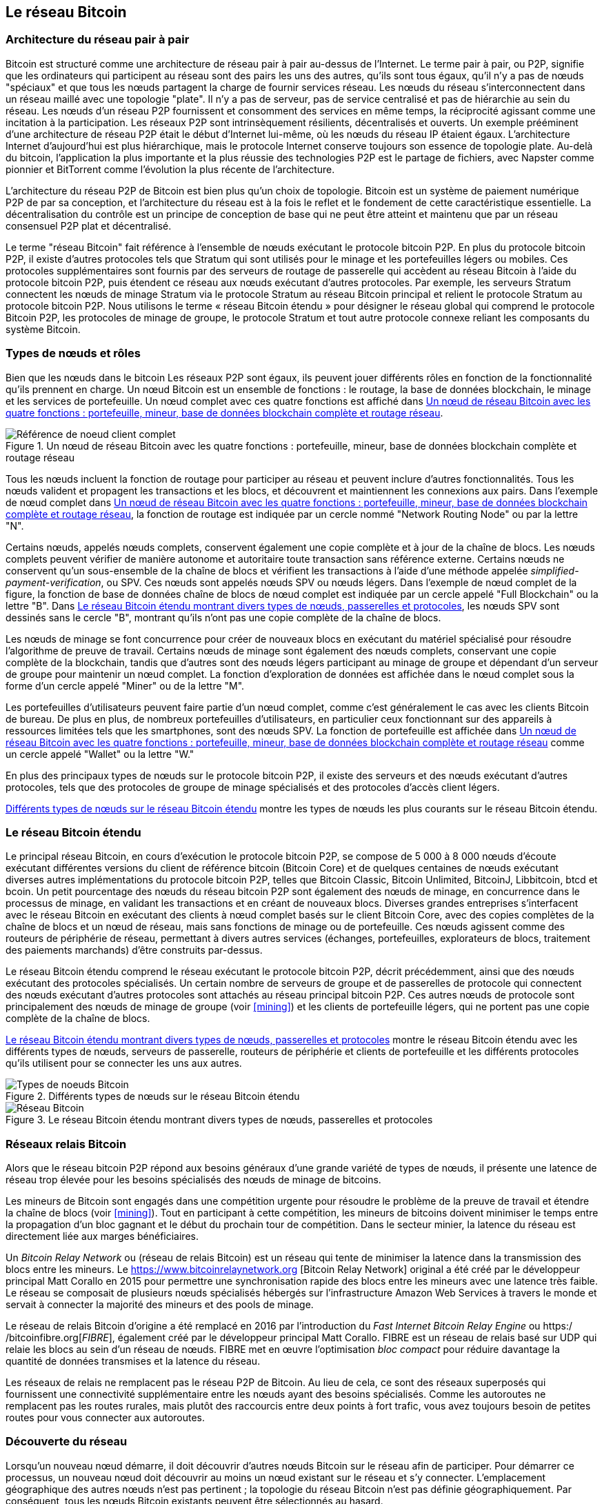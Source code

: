 [[bitcoin_network_ch08]]
== Le réseau Bitcoin

=== Architecture du réseau pair à pair

(((&quot;Réseau Bitcoin&quot;, &quot;architecture pair à pair&quot;)))(((&quot;pair à pair (P2P)&quot;)))Bitcoin est structuré comme une architecture de réseau pair à pair au-dessus de l'Internet. Le terme pair à pair, ou P2P, signifie que les ordinateurs qui participent au réseau sont des pairs les uns des autres, qu'ils sont tous égaux, qu'il n'y a pas de nœuds &quot;spéciaux&quot; et que tous les nœuds partagent la charge de fournir services réseau. Les nœuds du réseau s'interconnectent dans un réseau maillé avec une topologie &quot;plate&quot;. Il n'y a pas de serveur, pas de service centralisé et pas de hiérarchie au sein du réseau. Les nœuds d'un réseau P2P fournissent et consomment des services en même temps, la réciprocité agissant comme une incitation à la participation. Les réseaux P2P sont intrinsèquement résilients, décentralisés et ouverts. Un exemple prééminent d'une architecture de réseau P2P était le début d'Internet lui-même, où les nœuds du réseau IP étaient égaux. L'architecture Internet d'aujourd'hui est plus hiérarchique, mais le protocole Internet conserve toujours son essence de topologie plate. Au-delà du bitcoin, l'application la plus importante et la plus réussie des technologies P2P est le partage de fichiers, avec Napster comme pionnier et BitTorrent comme l'évolution la plus récente de l'architecture.

L'architecture du réseau P2P de Bitcoin est bien plus qu'un choix de topologie. Bitcoin est un système de paiement numérique P2P de par sa conception, et l'architecture du réseau est à la fois le reflet et le fondement de cette caractéristique essentielle. La décentralisation du contrôle est un principe de conception de base qui ne peut être atteint et maintenu que par un réseau consensuel P2P plat et décentralisé.

(((&quot;Réseau Bitcoin&quot;, &quot;défini&quot;)))Le terme &quot;réseau Bitcoin&quot; fait référence à l'ensemble de nœuds exécutant le protocole bitcoin P2P. En plus du protocole bitcoin P2P, il existe d'autres protocoles tels que Stratum qui sont utilisés pour le minage et les portefeuilles légers ou mobiles. Ces protocoles supplémentaires sont fournis par des serveurs de routage de passerelle qui accèdent au réseau Bitcoin à l'aide du protocole bitcoin P2P, puis étendent ce réseau aux nœuds exécutant d'autres protocoles. Par exemple, les serveurs Stratum connectent les nœuds de minage Stratum via le protocole Stratum au réseau Bitcoin principal et relient le protocole Stratum au protocole bitcoin P2P. Nous utilisons le terme « réseau Bitcoin étendu » pour désigner le réseau global qui comprend le protocole Bitcoin P2P, les protocoles de minage de groupe, le protocole Stratum et tout autre protocole connexe reliant les composants du système Bitcoin.

=== Types de nœuds et rôles

(((&quot;réseau Bitcoin&quot;, &quot;types de noeuds et rôles&quot;, id=&quot;BNnode08&quot;)))(((&quot;noeuds Bitcoin&quot;, &quot;types et rôles&quot;, id=&quot;BNtype08&quot;)))Bien que les nœuds dans le bitcoin Les réseaux P2P sont égaux, ils peuvent jouer différents rôles en fonction de la fonctionnalité qu'ils prennent en charge. Un nœud Bitcoin est un ensemble de fonctions : le routage, la base de données blockchain, le minage et les services de portefeuille. Un nœud complet avec ces quatre fonctions est affiché dans &lt;<full_node_reference>&gt;.

[[full_node_reference]]
[role="smallerfifty"]
.Un nœud de réseau Bitcoin avec les quatre fonctions : portefeuille, mineur, base de données blockchain complète et routage réseau
image::images/mbc2_0801.png["Référence de noeud client complet"]

Tous les nœuds incluent la fonction de routage pour participer au réseau et peuvent inclure d'autres fonctionnalités. Tous les nœuds valident et propagent les transactions et les blocs, et découvrent et maintiennent les connexions aux pairs. Dans l'exemple de nœud complet dans &lt;<full_node_reference>&gt;, la fonction de routage est indiquée par un cercle nommé &quot;Network Routing Node&quot; ou par la lettre &quot;N&quot;.

(((&quot;clients à nœud complet&quot;)))Certains nœuds, appelés nœuds complets, conservent également une copie complète et à jour de la chaîne de blocs. Les nœuds complets peuvent vérifier de manière autonome et autoritaire toute transaction sans référence externe. (((&quot;simplified-payment-verification (SPV)&quot;)))Certains nœuds ne conservent qu'un sous-ensemble de la chaîne de blocs et vérifient les transactions à l'aide d'une méthode appelée _simplified-payment-verification_, ou SPV. (((&quot;clients légers&quot;)))Ces nœuds sont appelés nœuds SPV ou nœuds légers. Dans l'exemple de nœud complet de la figure, la fonction de base de données chaîne de blocs de nœud complet est indiquée par un cercle appelé &quot;Full Blockchain&quot; ou la lettre &quot;B&quot;. Dans &lt;<bitcoin_network>&gt;, les nœuds SPV sont dessinés sans le cercle &quot;B&quot;, montrant qu'ils n'ont pas une copie complète de la chaîne de blocs.

(((&quot;Nœuds Bitcoin&quot;, &quot;nœuds de minage&quot;)))(((&quot;minage et consensus&quot;, &quot;nœuds de minage&quot;)))(((&quot;Algorithme de preuve de travail&quot;)))(((&quot;minage et consensus&quot;, &quot;Algorithme de preuve de travail&quot;))) Les nœuds de minage se font concurrence pour créer de nouveaux blocs en exécutant du matériel spécialisé pour résoudre l'algorithme de preuve de travail. Certains nœuds de minage sont également des nœuds complets, conservant une copie complète de la blockchain, tandis que d'autres sont des nœuds légers participant au minage de groupe et dépendant d'un serveur de groupe pour maintenir un nœud complet. La fonction d'exploration de données est affichée dans le nœud complet sous la forme d'un cercle appelé &quot;Miner&quot; ou de la lettre &quot;M&quot;.

Les portefeuilles d'utilisateurs peuvent faire partie d'un nœud complet, comme c'est généralement le cas avec les clients Bitcoin de bureau. De plus en plus, de nombreux portefeuilles d'utilisateurs, en particulier ceux fonctionnant sur des appareils à ressources limitées tels que les smartphones, sont des nœuds SPV. La fonction de portefeuille est affichée dans &lt;<full_node_reference>&gt; comme un cercle appelé &quot;Wallet&quot; ou la lettre &quot;W.&quot;

En plus des principaux types de nœuds sur le protocole bitcoin P2P, il existe des serveurs et des nœuds exécutant d'autres protocoles, tels que des protocoles de groupe de minage spécialisés et des protocoles d'accès client légers.

&lt;<node_type_ledgend>&gt; montre les types de nœuds les plus courants sur le réseau Bitcoin étendu.

=== Le réseau Bitcoin étendu

(((&quot;&quot;, startref=&quot;BNnode08&quot;)))(((&quot;&quot;, startref=&quot;BNtype08&quot;)))(((&quot;réseau Bitcoin&quot;, &quot;activités de réseau étendu&quot;)))Le principal réseau Bitcoin, en cours d'exécution le protocole bitcoin P2P, se compose de 5 000 à 8 000 nœuds d'écoute exécutant différentes versions du client de référence bitcoin (Bitcoin Core) et de quelques centaines de nœuds exécutant diverses autres implémentations du protocole bitcoin P2P, telles que Bitcoin Classic, Bitcoin Unlimited, BitcoinJ, Libbitcoin, btcd et bcoin. Un petit pourcentage des nœuds du réseau bitcoin P2P sont également des nœuds de minage, en concurrence dans le processus de minage, en validant les transactions et en créant de nouveaux blocs. Diverses grandes entreprises s'interfacent avec le réseau Bitcoin en exécutant des clients à nœud complet basés sur le client Bitcoin Core, avec des copies complètes de la chaîne de blocs et un nœud de réseau, mais sans fonctions de minage ou de portefeuille. Ces nœuds agissent comme des routeurs de périphérie de réseau, permettant à divers autres services (échanges, portefeuilles, explorateurs de blocs, traitement des paiements marchands) d'être construits par-dessus.

Le réseau Bitcoin étendu comprend le réseau exécutant le protocole bitcoin P2P, décrit précédemment, ainsi que des nœuds exécutant des protocoles spécialisés. Un certain nombre de serveurs de groupe et de passerelles de protocole qui connectent des nœuds exécutant d'autres protocoles sont attachés au réseau principal bitcoin P2P. Ces autres nœuds de protocole sont principalement des nœuds de minage de groupe (voir &lt;<mining>&gt;) et les clients de portefeuille légers, qui ne portent pas une copie complète de la chaîne de blocs.

&lt;<bitcoin_network>&gt; montre le réseau Bitcoin étendu avec les différents types de nœuds, serveurs de passerelle, routeurs de périphérie et clients de portefeuille et les différents protocoles qu'ils utilisent pour se connecter les uns aux autres.

[[node_type_ledgend]]
.Différents types de nœuds sur le réseau Bitcoin étendu
image::images/mbc2_0802.png["Types de noeuds Bitcoin"]

[[bitcoin_network]]
.Le réseau Bitcoin étendu montrant divers types de nœuds, passerelles et protocoles
image::images/mbc2_0803.png["Réseau Bitcoin"]

=== Réseaux relais Bitcoin

(((&quot;réseau Bitcoin&quot;, &quot;réseaux de relais Bitcoin&quot;)))(((&quot;réseaux de relais&quot;)))Alors que le réseau bitcoin P2P répond aux besoins généraux d'une grande variété de types de nœuds, il présente une latence de réseau trop élevée pour les besoins spécialisés des nœuds de minage de bitcoins.

(((&quot;propagation&quot;, &quot;réseaux de relais et&quot;)))Les mineurs de Bitcoin sont engagés dans une compétition urgente pour résoudre le problème de la preuve de travail et étendre la chaîne de blocs (voir &lt;<mining>&gt;). Tout en participant à cette compétition, les mineurs de bitcoins doivent minimiser le temps entre la propagation d'un bloc gagnant et le début du prochain tour de compétition. Dans le secteur minier, la latence du réseau est directement liée aux marges bénéficiaires.

Un _Bitcoin Relay Network_ ou (réseau de relais Bitcoin) est un réseau qui tente de minimiser la latence dans la transmission des blocs entre les mineurs. Le https://www.bitcoinrelaynetwork.org [Bitcoin Relay Network] original a été créé par le développeur principal Matt Corallo en 2015 pour permettre une synchronisation rapide des blocs entre les mineurs avec une latence très faible. Le réseau se composait de plusieurs nœuds spécialisés hébergés sur l'infrastructure Amazon Web Services à travers le monde et servait à connecter la majorité des mineurs et des pools de minage.

(((&quot;Fast Internet Bitcoin Relay Engine (FIBRE)&quot;)))(((&quot;Optimisation du bloc compact&quot;)))Le réseau de relais Bitcoin d'origine a été remplacé en 2016 par l'introduction du _Fast Internet Bitcoin Relay Engine_ ou https:/ /bitcoinfibre.org[_FIBRE_], également créé par le développeur principal Matt Corallo. FIBRE est un réseau de relais basé sur UDP qui relaie les blocs au sein d'un réseau de nœuds. FIBRE met en œuvre l'optimisation _bloc compact_ pour réduire davantage la quantité de données transmises et la latence du réseau.

Les réseaux de relais ne remplacent pas le réseau P2P de Bitcoin. Au lieu de cela, ce sont des réseaux superposés qui fournissent une connectivité supplémentaire entre les nœuds ayant des besoins spécialisés. Comme les autoroutes ne remplacent pas les routes rurales, mais plutôt des raccourcis entre deux points à fort trafic, vous avez toujours besoin de petites routes pour vous connecter aux autoroutes.

=== Découverte du réseau

(((&quot;réseau Bitcoin&quot;, &quot;découverte réseau étendu&quot;, id=&quot;BNextend08&quot;)))(((&quot;noeuds Bitcoin&quot;, &quot;découverte réseau&quot;, id=&quot;BNodiscover08&quot;)))Lorsqu'un nouveau nœud démarre, il doit découvrir d'autres nœuds Bitcoin sur le réseau afin de participer. Pour démarrer ce processus, un nouveau nœud doit découvrir au moins un nœud existant sur le réseau et s'y connecter. L'emplacement géographique des autres nœuds n'est pas pertinent ; la topologie du réseau Bitcoin n'est pas définie géographiquement. Par conséquent, tous les nœuds Bitcoin existants peuvent être sélectionnés au hasard.

Pour se connecter à un pair connu, les nœuds établissent une connexion TCP, généralement au port 8333 (le port généralement connu comme celui utilisé par bitcoin), ou un autre port s'il en existe un. Lors de l'établissement d'une connexion, le nœud commencera une &quot;prise de contact&quot; (voir &lt;<network_handshake>&gt;) en transmettant un message +version+, qui contient des informations d'identification de base, notamment :

+nVersion+:: La version du protocole bitcoin P2P que le client &quot;parle&quot; (par exemple, 70002)
+nLocalServices+:: Une liste des services locaux pris en charge par le nœud, actuellement uniquement +NODE_NETWORK+
+nTime+:: L'heure actuelle
+addrYou+:: L'adresse IP du nœud distant vue depuis ce nœud
+addrMe+:: L'adresse IP du nœud local, telle que découverte par le nœud local
+subver+:: Une sous-version indiquant le type de logiciel exécuté sur ce nœud (par exemple, pass:[<span class="keep-together"><code>/Satoshi:0.9.2.1/</code></span>])
+BestHeight+:: La hauteur de bloc de la blockchain de ce nœud

(Voir https://bit.ly/1qlsC7w[GitHub] pour un exemple du message de +version+ du réseau.)

Le message +version+ est toujours le premier message envoyé par un pair à un autre pair. L'homologue local recevant un message +version+ examinera la +nVersion+ signalée par l'homologue distant et décidera si l'homologue distant est compatible. Si le pair distant est compatible, le pair local accusera réception du message +version+ et établira une connexion en envoyant un message +verack+.

Comment un nouveau nœud trouve-t-il des pairs ? La première méthode consiste à interroger les DNS à l'aide d'un certain nombre de d'&quot;indexes DNS&quot;, qui sont des serveurs DNS fournissant une liste d'adresses IP de nœuds Bitcoin. Certaines de ces indexes DNS fournissent une liste statique d'adresses IP de nœuds d'écoute bitcoin stables. Certaines des indexes DNS sont des implémentations personnalisées de BIND (Berkeley Internet Name Daemon) qui renvoient un sous-ensemble aléatoire à partir d'une liste d'adresses de nœuds Bitcoin collectées par un robot ou un nœud Bitcoin de longue durée. Le client Bitcoin Core contient les noms de neuf sources DNS différentes. La diversité de propriété et la diversité de mise en œuvre des différentes sources DNS offrent un haut niveau de fiabilité pour le processus d'amorçage initial. Dans le client Bitcoin Core, l'option d'utilisation des indexes DNS est contrôlée par le commutateur d'option +-dnsseed+ (réglé sur 1 par défaut, pour utiliser la source DNS).

Alternativement, un nœud d'amorçage qui ne sait rien du réseau doit recevoir l'adresse IP d'au moins un nœud Bitcoin, après quoi il peut établir des connexions via d'autres introductions. L'argument de ligne de commande +-seednode+ peut être utilisé pour se connecter à un nœud uniquement pour les introductions en l'utilisant comme source. Une fois que le nœud de départ initial a été utilisé pour former des présentations, le client s'en déconnecte et utilise les pairs nouvellement découverts.

[[network_handshake]]
.La poignée de main initiale entre pairs
image::images/mbc2_0804.png[&quot;Prise de contact réseau&quot;]

Une fois qu'une ou plusieurs connexions sont établies, le nouveau nœud enverra un message +addr+ contenant sa propre adresse IP à ses voisins. Les voisins transmettront à leur tour le message +addr+ à leurs voisins, garantissant que le nœud nouvellement connecté devient bien connu et mieux connecté. De plus, le nœud nouvellement connecté peut envoyer +getaddr+ aux voisins, leur demandant de renvoyer une liste d'adresses IP d'autres pairs. De cette façon, un nœud peut trouver des pairs auxquels se connecter et annoncer son existence sur le réseau pour que d'autres nœuds le trouvent. &lt;<address_propagation>&gt; (((&quot;propagation&quot;, &quot;propagation et découverte d'adresse&quot;))) montre le protocole de découverte d'adresse.


[[address_propagation]]
.Propagation et découverte d'adresses
image::images/mbc2_0805.png[&quot;Propagation d'adresse&quot;]

Un nœud doit se connecter à quelques pairs différents afin d'établir divers chemins dans le réseau Bitcoin. Les chemins ne sont pas persistants, les nœuds vont et viennent, et le nœud doit donc continuer à découvrir de nouveaux nœuds à mesure qu'il perd d'anciennes connexions et à aider les autres nœuds lors de leur démarrage. Une seule connexion est nécessaire pour démarrer, car le premier nœud peut proposer des introductions à ses nœuds pairs et ces pairs peuvent proposer d'autres introductions. Il est également inutile et gaspilleur de se connecter à plus d'une poignée de nœuds. Après le démarrage, un nœud se souviendra de ses dernières connexions homologues réussies, de sorte que s'il est redémarré, il peut rapidement rétablir les connexions avec son ancien réseau homologue. Si aucun des anciens pairs ne répond à sa demande de connexion, le nœud peut utiliser les nœuds de départ pour redémarrer.

Sur un nœud exécutant le client Bitcoin Core, vous pouvez lister les connexions homologues avec la commande +getpeerinfo+ :

[source,bash]
----
$ bitcoin-cli getpeerinfo
----
[source,json]
----
[
    {
        "addr" : "85.213.199.39:8333",
        "services" : "00000001",
        "lastsend" : 1405634126,
        "lastrecv" : 1405634127,
        "bytessent" : 23487651,
        "bytesrecv" : 138679099,
        "conntime" : 1405021768,
        "pingtime" : 0.00000000,
        "version" : 70002,
        "subver" : "/Satoshi:0.9.2.1/",
        "inbound" : false,
        "startingheight" : 310131,
        "banscore" : 0,
        "syncnode" : true
    },
    {
        "addr" : "58.23.244.20:8333",
        "services" : "00000001",
        "lastsend" : 1405634127,
        "lastrecv" : 1405634124,
        "bytessent" : 4460918,
        "bytesrecv" : 8903575,
        "conntime" : 1405559628,
        "pingtime" : 0.00000000,
        "version" : 70001,
        "subver" : "/Satoshi:0.8.6/",
        "inbound" : false,
        "startingheight" : 311074,
        "banscore" : 0,
        "syncnode" : false
    }
]
----

Pour outrepasser la gestion automatique des pairs et spécifier une liste d'adresses IP, les utilisateurs peuvent fournir l'option +-connect=<IPAddress>+ et spécifiez une ou plusieurs adresses IP. Si cette option est utilisée, le nœud se connectera uniquement aux adresses IP sélectionnées, au lieu de découvrir et de maintenir automatiquement les connexions homologues.

S'il n'y a pas de trafic sur une connexion, les nœuds enverront périodiquement un message pour maintenir la connexion. Si un nœud n'a pas communiqué sur une connexion pendant plus de 90 minutes, il est supposé être déconnecté et un nouveau pair sera recherché. Ainsi, le réseau s'adapte dynamiquement aux nœuds transitoires et aux problèmes de réseau, et peut croître et rétrécir de manière organique selon les besoins sans aucun contrôle central.(((&quot;&quot;, startref=&quot;BNextend08&quot;)))(((&quot;&quot;, startref=&quot;BNodiscover08 &quot;)))

=== Nœuds complets

(((&quot;réseau Bitcoin&quot;, &quot;noeuds complets&quot;)))(((&quot;noeuds complets clients&quot;)))(((&quot;chaîne de blocs (la)&quot;, &quot;noeuds de chaîne de blocs complets&quot;)))Les nœuds complets sont des nœuds qui maintiennent une chaîne de blocs complète avec toutes les transactions. Plus précisément, ils devraient probablement être appelés &quot;nœuds de chaîne de blocs complets&quot;. Dans les premières années de bitcoin, tous les nœuds étaient des nœuds complets et actuellement, le client Bitcoin Core est un nœud de chaîne de blocs complet. Au cours des deux dernières années, cependant, de nouvelles formes de clients Bitcoin ont été introduites qui ne maintiennent pas une blockchain complète mais fonctionnent comme des clients légers. Nous les examinerons plus en détail dans la section suivante.

(((&quot;blocs&quot;, &quot;bloc de genèse&quot;)))(((&quot;bloc de genèse&quot;)))(((&quot;chaîne de blocs (la)&quot;, &quot;bloc de genèse&quot;)))Les noeuds de chaîne de blocs complets maintiennent un copie à jour de la chaîne de blocs Bitcoin avec toutes les transactions, qu'ils construisent et vérifient indépendamment, en commençant par le tout premier bloc (bloc de genèse) et en remontant jusqu'au dernier bloc connu du réseau. Un nœud de chaîne de blocs complet peut vérifier de manière indépendante et autoritaire toute transaction sans recours à aucun autre nœud ou source d'informations. Le nœud de la chaîne de blocs complète s'appuie sur le réseau pour recevoir des mises à jour sur les nouveaux blocs de transactions, qu'il vérifie ensuite et intègre dans sa copie locale de la chaîne de blocs.

(((&quot;Nœuds Bitcoin&quot;, &quot;nœuds complets&quot;)))L'exécution d'un nœud de chaîne de blocs complet vous offre l'expérience bitcoin pure : une vérification indépendante de toutes les transactions sans avoir besoin de s'appuyer sur, ou de faire confiance, à d'autres systèmes. Il est facile de savoir si vous exécutez un nœud complet car il nécessite plus de cent gigaoctets de stockage persistant (espace disque) pour stocker la chaîne de blocs complète. Si vous avez besoin de beaucoup de disque et que la synchronisation avec le réseau prend deux à trois jours, vous exécutez un nœud complet. C'est le prix d'une indépendance totale et de la liberté vis-à-vis de l'autorité centrale.

(((&quot;client Satoshi&quot;)))Il existe quelques implémentations alternatives de clients Bitcoin à chaîne complète, construites à l'aide de différents langages de programmation et architectures logicielles. Cependant, l'implémentation la plus courante est le client de référence Bitcoin Core, également connu sous le nom de client Satoshi. Plus de 75 % des nœuds du réseau Bitcoin exécutent différentes versions de Bitcoin Core. Il est identifié comme « Satoshi » dans la chaîne de sous-version envoyée dans le message +version+ et affiché par la commande +getpeerinfo+ comme nous l'avons vu précédemment ; par exemple, +/Satoshi:0.8.6/+.

=== Échanger &quot;l'inventaire&quot;

(((&quot;Réseau Bitcoin&quot;, &quot;synchroniser la chaîne de blocs&quot;)))La première chose qu'un nœud complet fera une fois qu'il se connecte à des pairs est d'essayer de construire une chaîne de blocs complète. S'il s'agit d'un tout nouveau nœud et qu'il n'a aucune chaîne de blocs, il ne connaît qu'un seul bloc, le bloc de genèse, qui est intégré de manière statique dans le logiciel client. En commençant par le bloc #0 (le bloc de genèse), le nouveau nœud devra télécharger des centaines de milliers de blocs pour se synchroniser avec le réseau et rétablir la chaîne de blocs complète.

(((&quot;chaîne de blocs (la)&quot;, &quot;synchroniser la chaîne de blocs&quot;)))(((&quot;synchroniser&quot;)))Le processus de synchronisation de la chaîne de blocs commence par le message +version+, car il contient +BestHeight+, l'hauteur actuelle d'un nœud (nombre de blocs) de la chaîne de blocs. Un nœud verra les messages +version+ de ses pairs, saura combien de blocs ils ont chacun et pourra comparer avec le nombre de blocs qu'il a dans sa propre chaîne de blocs. Les nœuds appairés échangeront un message +getblocks+ contenant le hachage (empreinte digitale) du bloc supérieur sur leur chaîne de blocs locale. L'un des pairs pourra identifier le résultat d'hachage reçu comme appartenant à un bloc qui n'est pas au sommet, mais appartient plutôt à un bloc plus ancien, en déduisant ainsi que sa propre chaîne de blocs locale est plus longue que celle de son pair.

Le pair qui a la chaîne de blocs la plus longue a plus de blocs que l'autre nœud et peut identifier les blocs dont l'autre nœud a besoin pour &quot;rattraper son retard&quot;. Il identifiera les 500 premiers blocs à partager et transmettra leurs hachages à l'aide d'un message +inv+ (inventaire). Le nœud manquant ces blocs les récupérera ensuite, en émettant une série de messages +getdata+ demandant les données complètes du bloc et en identifiant les blocs demandés à l'aide des hachages du message +inv+.

Supposons, par exemple, qu'un nœud n'ait que le bloc de genèse. Il recevra alors un message +inv+ de ses pairs contenant les hachages des 500 prochains blocs de la chaîne. Il commencera à demander des blocs à tous ses pairs connectés, répartissant la charge et s'assurant qu'il ne submerge aucun pair de demandes. Le nœud garde une trace du nombre de blocs &quot;en transit&quot; par connexion homologue, c'est-à-dire des blocs qu'il a demandés mais non reçus, en vérifiant qu'il ne dépasse pas une limite (+MAX_BLOCKS_IN_TRANSIT_PER_PEER+). De cette façon, s'il a besoin de beaucoup de blocs, il n'en demandera de nouveaux que lorsque les demandes précédentes seront satisfaites, permettant aux pairs de contrôler le rythme des mises à jour et de ne pas submerger le réseau. Au fur et à mesure que chaque bloc est reçu, il est ajouté à la chaîne de blocs, comme nous le verrons dans &lt;<blockchain>&gt;. Au fur et à mesure que la chaîne de blocs locale se construit, davantage de blocs sont demandés et reçus, et le processus se poursuit jusqu'à ce que le nœud rattrape le reste du réseau.

Ce processus de comparaison de la chaîne de blocs locale avec les pairs et de récupération des blocs manquants se produit chaque fois qu'un nœud se déconnecte pendant une période donnée. Qu'un nœud soit hors ligne depuis quelques minutes et qu'il manque quelques blocs, ou un mois et qu'il manque quelques milliers de blocs, il commence par envoyer +getblocks+, reçoit une réponse +inv+ et commence à télécharger les blocs manquants. &lt;<inventory_synchronization>&gt; affiche l'inventaire et le protocole de propagation des blocs.

[[inventory_synchronization]]
[role="smallerfifty"]
.Noeud synchronisant la blockchain en récupérant les blocs d'un pair
image::images/mbc2_0806.png[&quot;Synchronisation de l'inventaire&quot;]

[[spv_nodes]]
=== Nœuds de vérification simplifiée des paiements, ou Simplified Payment Verification (SPV)

(((&quot;réseau Bitcoin&quot;, &quot;noeuds SPV&quot;, id=&quot;BNspvnodes08&quot;)))(((&quot;noeuds Bitcoin&quot;, &quot;noeuds SPV&quot;, id=&quot;BNospv08&quot;)))(((&quot;simplified-payment- vérification (SPV)&quot;, id=&quot;simple08&quot;)))Tous les nœuds n'ont pas la capacité de stocker la chaîne de blocs complète. De nombreux clients Bitcoin sont conçus pour fonctionner sur des appareils à espace et puissance limités, tels que les smartphones, les tablettes ou les systèmes embarqués. Pour ces appareils, une méthode de _vérification de paiement simplifiée_ (SPV) est utilisée pour leur permettre de fonctionner sans stocker la chaîne de blocs complète. Ces types de clients sont appelés clients SPV ou clients légers. À mesure que l'adoption du bitcoin augmente, le nœud SPV devient la forme la plus courante de nœud Bitcoin, en particulier pour les portefeuilles bitcoin.

Les nœuds SPV téléchargent uniquement les en-têtes de bloc et ne téléchargent pas les transactions incluses dans chaque bloc. La chaîne de blocs qui en résulte, sans transactions, est 1 000 fois plus petite que la chaîne de blocs complète. Les nœuds SPV ne peuvent pas construire une image complète de tous les UTXO disponibles pour les dépenses car ils ne connaissent pas toutes les transactions sur le réseau. Les nœuds SPV vérifient les transactions en utilisant une méthode légèrement différente qui s'appuie sur des pairs pour fournir des vues partielles des parties pertinentes de la chaîne de blocs à la demande.

Par analogie, un nœud complet est comme un touriste dans une ville étrange, équipé d'une carte détaillée de chaque rue et de chaque adresse. En comparaison, un nœud SPV est comme un touriste dans une ville étrange demandant à des inconnus au hasard des indications détaillées tout en ne connaissant qu'une seule avenue principale. Bien que les deux touristes puissent vérifier l'existence d'une rue en la visitant, le touriste sans carte ne sait pas ce qui se trouve dans les rues latérales et ne sait pas quelles autres rues existent. Positionné en face du 23 Church Street, le touriste sans carte ne peut pas savoir s'il existe une dizaine d'autres adresses « 23 Church Street » dans la ville et si celle-ci est la bonne. La meilleure chance pour le touriste sans carte est de demander à suffisamment de gens et d'espérer que certains d'entre eux n'essaient pas de l'agresser.

SPV vérifie les transactions en se référant à leur _profondeur_ dans la chaîne de blocs au lieu de leur _hauteur_. Alors qu'un nœud de chaîne de blocs complet construira une chaîne entièrement vérifiée de milliers de blocs et de transactions descendant dans la chaîne de blocs (remontant dans le temps) jusqu'au bloc de genèse, un nœud SPV vérifiera la chaîne de tous les blocs (mais pas toutes les transactions) et lier cette chaîne à la transaction d'intérêt.

Par exemple, lors de l'examen d'une transaction dans le bloc 300 000, un nœud complet relie les 300 000 blocs au bloc de genèse et crée une base de données complète d'UTXO, établissant la validité de la transaction en confirmant que l'UTXO reste non dépensé. Un nœud SPV ne peut pas valider si l'UTXO n'est pas dépensé. Au lieu de cela, le nœud SPV établira un lien entre la transaction et le bloc qui la contient, en utilisant un _chemin de Merkle_ (voir &lt;<merkle_trees>&gt;). Ensuite, le nœud SPV attend de voir les six blocs 300 001 à 300 006 empilés au-dessus du bloc contenant la transaction et le vérifie en établissant sa profondeur sous les blocs 300 006 à 300 001. Le fait que d'autres nœuds du réseau aient accepté le bloc 300 000 et aient ensuite effectué le travail nécessaire pour produire six autres blocs en plus est la preuve, par procuration, que la transaction n'était pas une double dépense.

Un nœud SPV ne peut pas être persuadé qu'une transaction existe dans un bloc alors que la transaction n'existe pas en fait. Le nœud SPV établit l'existence d'une transaction dans un bloc en demandant une preuve de chemin Merkle et en validant la preuve de travail dans la chaîne de blocs. Cependant, l'existence d'une transaction peut être &quot;masquée&quot; à un nœud SPV. Un nœud SPV peut certainement prouver qu'une transaction existe mais ne peut pas vérifier qu'une transaction, telle qu'une double dépense du même UTXO, n'existe pas car il n'a pas d'enregistrement de toutes les transactions. Cette vulnérabilité peut être utilisée dans une attaque par déni de service ou pour une attaque à double dépense contre les nœuds SPV. Pour se défendre contre cela, un nœud SPV doit se connecter de manière aléatoire à plusieurs nœuds, pour augmenter la probabilité qu'il soit en contact avec au moins un nœud honnête. Ce besoin de se connecter de manière aléatoire signifie que les nœuds SPV sont également vulnérables aux attaques de partitionnement de réseau ou aux attaques Sybil, où ils sont connectés à de faux nœuds ou à de faux réseaux et n'ont pas accès à des nœuds honnêtes ou au vrai réseau Bitcoin.

Dans la plupart des cas pratiques, les nœuds SPV bien connectés sont suffisamment sécurisés, trouvant un équilibre entre les besoins en ressources, l'aspect pratique et la sécurité. Pour une sécurité infaillible, cependant, rien ne vaut l'exécution d'un nœud de blockchain complet.

[TIP]
====
Un nœud de chaîne de blocs complet vérifie une transaction en vérifiant toute la chaîne de milliers de blocs en dessous afin de garantir que l'UTXO n'est pas dépensé, tandis qu'un nœud SPV vérifie à quelle profondeur le bloc est enterré par une poignée de blocs au-dessus.
====

Pour obtenir les en-têtes de bloc, les nœuds SPV utilisent un message +getheaders+ au lieu de +getblocks+. L'homologue qui répond enverra jusqu'à 2 000 en-têtes de bloc à l'aide d'un seul message +headers+. Le processus est par ailleurs le même que celui utilisé par un nœud complet pour récupérer des blocs complets. Les nœuds SPV définissent également un filtre sur la connexion aux pairs, pour filtrer le flux des futurs blocs et transactions envoyés par les pairs. Toutes les transactions intéressantes sont récupérées à l'aide d'une requête +getdata+. Le pair génère un message +tx+ contenant les transactions, en réponse. &lt;<spv_synchronization>&gt; montre la synchronisation des en-têtes de bloc.

Étant donné que les nœuds SPV doivent récupérer des transactions spécifiques afin de les vérifier de manière sélective, ils créent également un risque pour la confidentialité. Contrairement aux noeuds de chaîne de blocs complets, qui collectent toutes les transactions au sein de chaque bloc, les demandes de données spécifiques du nœud SPV peuvent révéler par inadvertance les adresses de leur portefeuille. Par exemple, un tiers surveillant un réseau pourrait suivre toutes les transactions demandées par un portefeuille sur un nœud SPV et les utiliser pour associer des adresses Bitcoin à l'utilisateur de ce portefeuille, détruisant ainsi la vie privée de l'utilisateur.

[[spv_synchronization]]
.Noeud SPV synchronisant les en-têtes de bloc
image::images/mbc2_0807.png["Synchronisation SPV"]

Peu de temps après l'introduction des nœuds SPV/légers, les développeurs de bitcoins ont ajouté une fonctionnalité appelée _filtres de floraison_ (Bloom Filters) pour faire face aux risques de confidentialité des nœuds SPV. Les filtres de floraison permettent aux nœuds SPV de recevoir un sous-ensemble des transactions sans révéler précisément les adresses qui les intéressent, grâce à un mécanisme de filtrage qui utilise des probabilités plutôt que des modèles fixes.(((&quot;&quot;, startref=&quot;BNspvnodes08&quot;)))(((&quot;&quot;, startref=&quot;simple08&quot;)))

[[bloom_filters]]
=== Filtres de floraison

(((&quot;Réseau Bitcoin&quot;, &quot;filtres de floraison&quot;, id=&quot;BNebloom08&quot;)))(((&quot;filtres de floraison&quot;, id=&quot;bloom08&quot;)))(((&quot;confidentialité, maintien&quot;, id=&quot;privacy08 &quot;)))(((&quot;securité&quot;, &quot;maintenir la confidentialité&quot;, id=&quot;Sprivacy08&quot;)))Un filtre de floraison est un filtre de recherche probabiliste qui offre un moyen efficace d'exprimer un modèle de recherche tout en protégeant la confidentialité. Ils sont utilisés par les nœuds SPV pour demander à leurs pairs des transactions correspondant à un modèle spécifique, sans révéler exactement quelles adresses, clés ou transactions ils recherchent.

Dans notre analogie précédente, un touriste sans carte demande son chemin vers une adresse spécifique, &quot;23 Church St.&quot; Si elle demande à des inconnus son chemin vers cette rue, elle révèle par inadvertance sa destination. Un filtre de floraison revient à demander : &quot;Y a-t-il des rues dans ce quartier dont le nom se termine par RCH ?&quot; Une question comme celle-là en dit un peu moins sur la destination souhaitée que de demander &quot;23 Church St.&quot; En utilisant cette technique, un touriste pourrait spécifier l'adresse souhaitée plus en détail comme &quot;se terminant par URCH&quot; ou moins en détail comme &quot;se terminant par H&quot;. En faisant varier la précision de la recherche, le touriste révèle plus ou moins d'informations, au détriment d'obtenir des résultats plus ou moins précis. Si elle demande un modèle moins spécifique, elle obtient beaucoup plus d'adresses possibles et une meilleure confidentialité, mais de nombreux résultats ne sont pas pertinents. Si elle demande un modèle très spécifique, elle obtient moins de résultats mais perd sa confidentialité.

Les filtres de floraison remplissent cette fonction en permettant à un nœud SPV de spécifier un modèle de recherche pour les transactions qui peuvent être réglés vers la précision ou la confidentialité. Un filtre de floraison plus spécifique produira des résultats précis, mais au détriment de la révélation des modèles qui intéressent le nœud SPV, révélant ainsi les adresses détenues par le portefeuille de l'utilisateur. Un filtre bloom moins spécifique produira plus de données sur plus de transactions, dont beaucoup ne sont pas pertinentes pour le nœud, mais permettra au nœud de maintenir une meilleure confidentialité.

==== Comment fonctionnent les filtres de floraison

Les filtres de floraison sont implémentés sous la forme d'un tableau de taille variable de N chiffres binaires (un champ de bits) et d'un nombre variable de M fonctions de hachage. Les fonctions de hachage sont conçues pour produire toujours une sortie comprise entre 1 et N, correspondant au tableau de chiffres binaires. Les fonctions de hachage sont générées de manière déterministe, de sorte que tout nœud implémentant un filtre de floraison utilisera toujours les mêmes fonctions de hachage et obtiendra les mêmes résultats pour une entrée spécifique. En choisissant des filtres de floraison de différentes longueurs (N) et un nombre différent (M) de fonctions de hachage, le filtres de floraison peut être réglé, en faisant varier le niveau de précision et donc de confidentialité.

Dans &lt;<bloom1>&gt;, nous utilisons un très petit tableau de 16 bits et un ensemble de trois fonctions de hachage pour démontrer le fonctionnement des filtres de floraison.

[[bloom1]]
.Un exemple de filtre de floraison simpliste, avec un champ 16 bits et trois fonctions de hachage
image::images/mbc2_0808.png["Floraison 1"]

Le filtre de floraison est initialisé de sorte que le tableau de bits ne soit que des zéros. Pour ajouter un motif au filtre de floraison, le motif est haché tour à tour par chaque fonction de hachage. L'application de la première fonction de hachage à l'entrée donne un nombre compris entre 1 et N. Le bit correspondant dans le tableau (indexé de 1 à N) est trouvé et défini sur +1+, enregistrant ainsi la sortie de la fonction de hachage. Ensuite, la fonction de hachage suivante est utilisée pour définir un autre bit et ainsi de suite. Une fois que toutes les fonctions de hachage M ont été appliquées, le modèle de recherche sera &quot;enregistré&quot; dans le filtre de floraison sous forme de M bits qui ont été modifiés de +0+ à +1+.

&lt;<bloom2>&gt; est un exemple d'ajout d'un motif &quot;A&quot; au filtre de floraison simple illustré dans &lt;<bloom1>&gt;.

L'ajout d'un deuxième motif est aussi simple que de répéter ce processus. Le motif est haché par chaque fonction de hachage tour à tour et le résultat est enregistré en réglant les bits sur +1+. Notez qu'à mesure qu'un filtre bloom est rempli de plusieurs modèles, le résultat d'une fonction de hachage peut coïncider avec un bit déjà défini sur +1+, auquel cas le bit n'est pas modifié. Essentiellement, à mesure que davantage de motifs sont enregistrés sur des bits qui se chevauchent, le filtre de bloom commence à être saturé avec davantage de bits réglés sur +1+ et la précision du filtre diminue. C'est pourquoi le filtre est une structure de données probabiliste - il devient moins précis à mesure que d'autres modèles sont ajoutés. La précision dépend du nombre de motifs ajoutés par rapport à la taille du tableau de bits (N) et du nombre de fonctions de hachage (M). Un tableau de bits plus grand et plus de fonctions de hachage peuvent enregistrer plus de modèles avec une plus grande précision. Un tableau de bits plus petit ou moins de fonctions de hachage enregistrera moins de modèles et produira moins de précision.

[[bloom2]]
.Ajout d'un motif &quot;A&quot; à notre filtre de floraison simple
image::images/mbc2_0809.png["Floraison 2"]

&lt;<bloom3>&gt; est un exemple d'ajout d'un deuxième motif &quot;B&quot; au filtre de floraison simple.

[[bloom3]]
[role="smallereighty"]
.Ajout d'un deuxième motif &quot;B&quot; à notre filtre de floraison simple
image::images/mbc2_0810.png["Floraison 3"]

Pour tester si un motif fait partie d'un filtre de floraison, le motif est haché par chaque fonction de hachage et le motif de bits résultant est testé par rapport au tableau de bits. Si tous les bits indexés par les fonctions de hachage sont mis à +1+, alors le motif est _probablement_ enregistré dans le filtre de floraison. Étant donné que les bits peuvent être définis en raison du chevauchement de plusieurs modèles, la réponse n'est pas certaine, mais plutôt probabiliste. En termes simples, une correspondance positive du filtre de floraison est un &quot;Peut-être, Oui&quot;.

&lt;<bloom4>&gt; est un exemple de test de l'existence du motif &quot;X&quot; dans le filtre de floraison simple. Les bits correspondants sont définis sur +1+, donc le motif est probablement une correspondance.

[[bloom4]]
[role="smallereighty"]
.Tester l'existence du motif &quot;X&quot; dans le filtre de floraison. Le résultat est une correspondance positive probabiliste, ce qui signifie &quot;Peut-être&quot;.
image::images/mbc2_0811.png["Floraison 4"]

Au contraire, si un motif est testé par rapport au filtre bloom et que l'un des bits est mis à +0+, cela prouve que le motif n'a pas été enregistré dans le filtre de floraison. Un résultat négatif n'est pas une probabilité, c'est une certitude. En termes simples, une correspondance négative sur un filtre de floraison bloom est un &quot;Définitivement pas!&quot;

&lt;<bloom5>&gt; est un exemple de test de l'existence du motif &quot;Y&quot; dans le filtre de floraison simple. L'un des bits correspondants est défini sur +0+, donc le motif n'est certainement pas une correspondance.

[[bloom5]]
.Tester l'existence du motif &quot;Y&quot; dans le filtre de floraison. Le résultat est une correspondance négative définitive, ce qui signifie &quot;Définitivement pas !&quot;
image::images/mbc2_0812.png[]

=== Comment les nœuds SPV utilisent les filtres de floraison

Les filtres de floraison sont utilisés pour filtrer les transactions (et les blocs les contenant) qu'un nœud SPV reçoit de ses pairs, en sélectionnant uniquement les transactions qui intéressent le nœud SPV sans révéler les adresses ou les clés qui l'intéressent.

(((&quot;transaction IDs (txid)&quot;)))Un nœud SPV initialisera un filtre de floraison comme &quot;vide&quot; ; dans cet état, le filtre de floraison ne correspondra à aucun motif. Le nœud SPV établira ensuite une liste de toutes les adresses, clés et hachages qui l'intéressent. Il le fera en extrayant le hachage de clé publique et le hachage de script et les ID de transaction de tout UTXO contrôlé par son portefeuille. Le nœud SPV ajoute ensuite chacun d'entre eux au filtre de floraison, de sorte que le filtre de floraison &quot;correspondra&quot; si ces modèles sont présents dans une transaction, sans révéler les modèles eux-mêmes.

(((&quot;Nœuds Bitcoin&quot;, &quot;nœuds complets&quot;)))Le nœud SPV enverra alors un message +filterload+ au pair, contenant le filtres de floraison à utiliser sur la connexion. Sur le pair, les filtres de floraison sont vérifiés par rapport à chaque transaction entrante. Le nœud complet vérifie plusieurs parties de la transaction par rapport au filtre de floraison, à la recherche d'une correspondance, notamment :

* L'identifiant de la transaction
* Les composants de données des scripts de verrouillage de chacune des sorties de transaction (chaque clé et hachage du script)
* Chacune des entrées de transaction
* Chacun des composants de données de signature d'entrée (ou scripts témoins)

En comparant tous ces composants, les filtres Bloom peuvent être utilisés pour faire correspondre les hachages de clés publiques, les scripts, les valeurs +OP_RETURN+, les clés publiques dans les signatures ou tout futur composant d'un contrat intelligent ou d'un script complexe.

Une fois qu'un filtre est établi, le pair teste ensuite la sortie de chaque transaction par rapport au filtre Bloom. Seules les transactions qui correspondent au filtre sont envoyées au nœud.

En réponse à un message +getdata+ du nœud, les pairs enverront un message +merkleblock+ qui ne contient que des en-têtes de bloc pour les blocs correspondant au filtre et un chemin Merkle (voir &lt;<merkle_trees>&gt;) pour chaque transaction correspondante. Le pair enverra alors également des messages +tx+ contenant les transactions mises en correspondance par le filtre.

Lorsque le nœud complet envoie des transactions au nœud SPV, le nœud SPV rejette tous les faux positifs et utilise les transactions correctement appariées pour mettre à jour son ensemble UTXO et le solde de son portefeuille. Au fur et à mesure qu'il met à jour sa propre vue de l'ensemble UTXO, il modifie également le filtre de floraison pour correspondre à toutes les transactions futures faisant référence à l'UTXO qu'il vient de trouver. Le nœud complet utilise ensuite le nouveau filtre de floraison pour faire correspondre les nouvelles transactions et l'ensemble du processus se répète.

Le nœud définissant le filtre de floraison peut ajouter de manière interactive des motifs au filtre en envoyant un message +filteradd+. Pour effacer le filtre de floraison, le nœud peut envoyer un message +filterclear+. Puisqu'il n'est pas possible de supprimer un modèle d'un filtre de floraison, un nœud doit effacer et renvoyer un nouveau filtre de floraison si un modèle n'est plus souhaité.

Le protocole réseau et le mécanisme de filtre de floraison pour les nœuds SPV sont définis dans https://bit.ly/1x6qCiO[BIP-37 (Peer Services)].(((&quot;&quot;, startref=&quot;BNebloom08&quot;)))(((&quot; &quot;, startref=&quot;bloom08&quot;)))


=== Nœuds SPV et confidentialité

Les nœuds qui implémentent SPV ont une confidentialité plus faible qu'un nœud complet. Un nœud complet reçoit toutes les transactions et ne révèle donc aucune information indiquant s'il utilise une adresse dans son portefeuille. Un nœud SPV reçoit une liste filtrée des transactions liées aux adresses qui se trouvent dans son portefeuille. En conséquence, cela réduit la vie privée du propriétaire.

Les filtres de floraison sont un moyen de réduire la perte de confidentialité. Sans eux, un nœud SPV devrait répertorier explicitement les adresses qui l'intéressent, créant ainsi une grave violation de la vie privée. Cependant, même avec des filtres de floraison, un adversaire surveillant le trafic d'un client SPV ou s'y connectant directement en tant que nœud du réseau P2P peut collecter suffisamment d'informations au fil du temps pour apprendre les adresses dans le portefeuille du client SPV.

=== Connexions cryptées et authentifiées

(((&quot;Réseau Bitcoin&quot;, &quot;connexions cryptées&quot;)))(((&quot;cryptage&quot;)))(((&quot;authentification&quot;)))La plupart des nouveaux utilisateurs de bitcoin supposent que les communications réseau d'un nœud Bitcoin sont cryptées. En fait, la mise en œuvre originale du bitcoin communique entièrement en clair. Bien que ce ne soit pas un problème majeur de confidentialité pour les nœuds complets, c'est un gros problème pour les nœuds SPV.

Afin d'augmenter la confidentialité et la sécurité du réseau bitcoin P2P, il existe deux solutions qui fournissent le cryptage des communications : _Tor Transport_ et _P2P Authentication and Encryption_ avec BIP-150/151.

==== Transport Tor

(((&quot;réseau Tor&quot;)))(((&quot;réseau The Onion Routing (Tor)&quot;)))Tor, qui signifie _The Onion Routing network_, est un projet logiciel et un réseau qui offre le cryptage et l'encapsulation des données via des chemins de réseau qui offrent l'anonymat, l'intraçabilité et la confidentialité.

Bitcoin Core offre plusieurs options de configuration qui vous permettent d'exécuter un nœud Bitcoin avec son trafic transporté sur le réseau Tor. De plus, Bitcoin Core peut également offrir un service caché Tor permettant à d'autres nœuds Tor de se connecter à votre nœud directement via Tor.

À partir de la version 0.12 de Bitcoin Core, un nœud proposera automatiquement un service Tor caché s'il est capable de se connecter à un service Tor local. Si vous avez installé Tor et que le processus Bitcoin Core s'exécute en tant qu'utilisateur disposant des autorisations adéquates pour accéder au cookie d'authentification Tor, il devrait fonctionner automatiquement. Utilisez le drapeau +debug+ pour activer le débogage de Bitcoin Core pour le service Tor comme ceci :

----
$ bitcoind --daemon --debug=tor
----

Vous devriez voir &quot;tor: ADD_ONION successful&quot; dans les journaux, indiquant que Bitcoin Core a ajouté un service caché au réseau Tor.

Vous pouvez trouver plus d'instructions sur l'exécution de Bitcoin Core en tant que service caché de Tor dans la documentation de Bitcoin Core (_docs/tor.md_) et divers didacticiels en ligne.

==== Authentification et cryptage pair à pair

(((&quot;Authentification et chiffrement pair à pair&quot;)))(((&quot;Propositions d'amélioration Bitcoin&quot;, &quot;Authentification Peer (BIP-150)&quot;)))(((&quot;Propositions d'amélioration Bitcoin&quot;, &quot;Peer-to -Peer Communication Encryption (BIP-151)&quot;)))Deux propositions d'amélioration Bitcoin, BIP-150 et BIP-151, ajoutent la prise en charge de l'authentification et du cryptage P2P dans le réseau bitcoin P2P. Ces deux BIP définissent des services optionnels pouvant être proposés par des nœuds Bitcoin compatibles. BIP-151 active le chiffrement négocié pour toutes les communications entre deux nœuds qui prennent en charge BIP-151. BIP-150 offre une authentification par les pairs en option qui permet aux nœuds de s'authentifier mutuellement à l'aide d'ECDSA et des clés privées. BIP-150 exige qu'avant l'authentification, les deux nœuds aient établi des communications cryptées conformément à BIP-151.

Depuis février 2021, BIP-150 et BIP-151 ne sont pas implémentés dans Bitcoin Core. Cependant, les deux propositions ont été mises en œuvre par au moins un client Bitcoin alternatif nommé bcoin.

BIP-150 et BIP-151 permettent aux utilisateurs d'exécuter des clients SPV qui se connectent à un nœud complet de confiance, en utilisant le chiffrement et l'authentification pour protéger la confidentialité du client SPV.

De plus, l'authentification peut être utilisée pour créer des réseaux de nœuds Bitcoin de confiance et empêcher les attaques Man-in-the-Middle (entre-deux). Enfin, le cryptage P2P, s'il est déployé à grande échelle, renforcerait la résistance du bitcoin à l'analyse du trafic et à la surveillance portant atteinte à la vie privée, en particulier dans les pays totalitaires où l'utilisation d'Internet est fortement contrôlée et surveillée.

(((&quot;&quot;, startref=&quot;BNospv08&quot;)))(((&quot;&quot;, startref=&quot;privacy08&quot;)))(((&quot;&quot;, startref=&quot;Sprivacy08&quot;)))La norme est définie dans https:/ /github.com/bitcoin/bips/blob/master/bip-0150.mediawiki[BIP-150 (authentification par les pairs)] et https://github.com/bitcoin/bips/blob/master/bip-0151.mediawiki[ BIP-151 (chiffrement des communications poste à poste)].

=== Groupes de transactions

(((&quot;réseau Bitcoin&quot;, &quot;bassins de transaction&quot;)))(((&quot;bassins de transaction&quot;)))(((&quot;bassin de mémoire (mempools)&quot;)))Presque tous les nœuds du réseau Bitcoin maintiennent une liste temporaire de transactions non confirmées appelées _bassin de mémoire_, _mempool_ ou _bassin de transaction_. Les nœuds utilisent ce bassin pour suivre les transactions connues du réseau mais qui ne sont pas encore incluses dans la chaîne de blocs. Par exemple, un nœud de portefeuille utilisera le bassin de transactions pour suivre les paiements entrants dans le portefeuille de l'utilisateur qui ont été reçus sur le réseau mais qui n'ont pas encore été confirmés.

Au fur et à mesure que les transactions sont reçues et vérifiées, elles sont ajoutées au bassin de transactions et relayées aux nœuds voisins pour se propager sur le réseau.

(((&quot;bassins orphelins&quot;)))(((&quot;transactions&quot;, &quot;orphelin&quot;)))Certaines implémentations de nœuds maintiennent également un bassin séparé de transactions orphelines. Si les entrées d'une transaction font référence à une transaction qui n'est pas encore connue, comme un parent manquant, la transaction orpheline sera stockée temporairement dans le bassin orphelin jusqu'à ce que la transaction parent arrive.

Lorsqu'une transaction est ajoutée au bassin de transactions, le bassin orphelin est vérifié pour tous les orphelins qui référencent les sorties de cette transaction (ses enfants). Tous les orphelins correspondants sont ensuite validés. S'ils sont valides, ils sont supprimés du bassin orphelin et ajoutés au bassin de transactions, complétant ainsi la chaîne qui a commencé avec la transaction parent. À la lumière de la transaction nouvellement ajoutée, qui n'est plus orpheline, le processus est répété de manière récursive à la recherche de tout autre descendant, jusqu'à ce qu'aucun autre descendant ne soit trouvé. Grâce à ce processus, l'arrivée d'une transaction parente déclenche une reconstruction en cascade de toute une chaîne de transactions interdépendantes en réunissant les orphelins avec leurs parents tout au long de la chaîne.

Le bassin de transactions et le bassin orphelin (le cas échéant) sont stockés dans la mémoire locale et ne sont pas enregistrés sur le stockage persistant ; ils sont plutôt renseignés dynamiquement à partir des messages réseau entrants. Lorsqu'un nœud démarre, les deux bassins sont vides et se remplissent progressivement avec les nouvelles transactions reçues sur le réseau.

Certaines implémentations du client Bitcoin maintiennent également une base de données ou un bassin UTXO, qui est l'ensemble de toutes les sorties non dépensées sur la chaîne de blocs. Les utilisateurs de Bitcoin Core le trouveront dans le dossier +chainstate/+ du répertoire de données de leur client. Bien que le nom &quot;bassin UTXO&quot; ressemble au bassin de transactions, il représente un ensemble de données différent. Contrairement aux bassins de transactions et orphelins, le bassin UTXO n'est pas initialisé vide mais contient à la place des millions d'entrées de sorties de transactions non dépensées, tout ce qui n'est pas dépensé depuis le bloc de genèse. Le bassin UTXO peut être hébergé dans la mémoire locale ou sous la forme d'une table de base de données indexée sur un stockage persistant.

Alors que les bassins de transactions et orphelins représentent la perspective locale d'un seul nœud et peuvent varier considérablement d'un nœud à l'autre en fonction du moment où le nœud a été démarré ou redémarré, le bassin UTXO représente le consensus émergent du réseau et variera donc peu entre les nœuds. De plus, les bassins de transactions et orphelins ne contiennent que des transactions non confirmées, tandis que le pool UTXO ne contient que des sorties confirmées.
